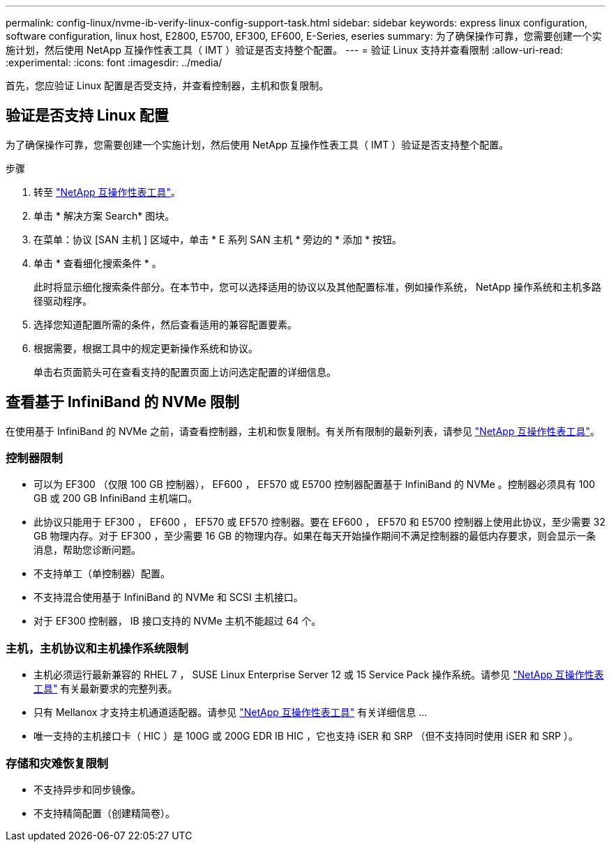 ---
permalink: config-linux/nvme-ib-verify-linux-config-support-task.html 
sidebar: sidebar 
keywords: express linux configuration, software configuration, linux host, E2800, E5700, EF300, EF600, E-Series, eseries 
summary: 为了确保操作可靠，您需要创建一个实施计划，然后使用 NetApp 互操作性表工具（ IMT ）验证是否支持整个配置。 
---
= 验证 Linux 支持并查看限制
:allow-uri-read: 
:experimental: 
:icons: font
:imagesdir: ../media/


[role="lead"]
首先，您应验证 Linux 配置是否受支持，并查看控制器，主机和恢复限制。



== 验证是否支持 Linux 配置

为了确保操作可靠，您需要创建一个实施计划，然后使用 NetApp 互操作性表工具（ IMT ）验证是否支持整个配置。

.步骤
. 转至 https://mysupport.netapp.com/matrix["NetApp 互操作性表工具"^]。
. 单击 * 解决方案 Search* 图块。
. 在菜单：协议 [SAN 主机 ] 区域中，单击 * E 系列 SAN 主机 * 旁边的 * 添加 * 按钮。
. 单击 * 查看细化搜索条件 * 。
+
此时将显示细化搜索条件部分。在本节中，您可以选择适用的协议以及其他配置标准，例如操作系统， NetApp 操作系统和主机多路径驱动程序。

. 选择您知道配置所需的条件，然后查看适用的兼容配置要素。
. 根据需要，根据工具中的规定更新操作系统和协议。
+
单击右页面箭头可在查看支持的配置页面上访问选定配置的详细信息。





== 查看基于 InfiniBand 的 NVMe 限制

在使用基于 InfiniBand 的 NVMe 之前，请查看控制器，主机和恢复限制。有关所有限制的最新列表，请参见 https://mysupport.netapp.com/matrix["NetApp 互操作性表工具"^]。



=== 控制器限制

* 可以为 EF300 （仅限 100 GB 控制器）， EF600 ， EF570 或 E5700 控制器配置基于 InfiniBand 的 NVMe 。控制器必须具有 100 GB 或 200 GB InfiniBand 主机端口。
* 此协议只能用于 EF300 ， EF600 ， EF570 或 EF570 控制器。要在 EF600 ， EF570 和 E5700 控制器上使用此协议，至少需要 32 GB 物理内存。对于 EF300 ，至少需要 16 GB 的物理内存。如果在每天开始操作期间不满足控制器的最低内存要求，则会显示一条消息，帮助您诊断问题。
* 不支持单工（单控制器）配置。
* 不支持混合使用基于 InfiniBand 的 NVMe 和 SCSI 主机接口。
* 对于 EF300 控制器， IB 接口支持的 NVMe 主机不能超过 64 个。




=== 主机，主机协议和主机操作系统限制

* 主机必须运行最新兼容的 RHEL 7 ， SUSE Linux Enterprise Server 12 或 15 Service Pack 操作系统。请参见 https://mysupport.netapp.com/matrix["NetApp 互操作性表工具"^] 有关最新要求的完整列表。
* 只有 Mellanox 才支持主机通道适配器。请参见 https://mysupport.netapp.com/matrix["NetApp 互操作性表工具"^] 有关详细信息 ...
* 唯一支持的主机接口卡（ HIC ）是 100G 或 200G EDR IB HIC ，它也支持 iSER 和 SRP （但不支持同时使用 iSER 和 SRP ）。




=== 存储和灾难恢复限制

* 不支持异步和同步镜像。
* 不支持精简配置（创建精简卷）。

